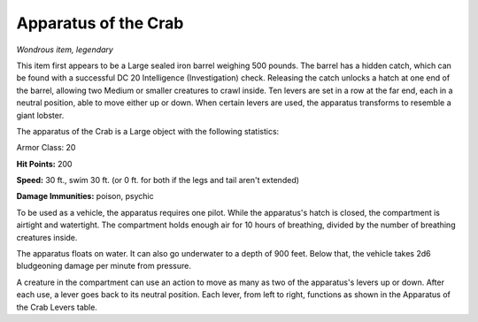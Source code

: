 
.. _srd:apparatus-of-the-crab:

Apparatus of the Crab
------------------------------------------------------


*Wondrous item, legendary*

This item first appears to be a Large sealed iron barrel weighing 500
pounds. The barrel has a hidden catch, which can be found with a
successful DC 20 Intelligence (Investigation) check. Releasing the catch
unlocks a hatch at one end of the barrel, allowing two Medium or smaller
creatures to crawl inside. Ten levers are set in a row at the far end,
each in a neutral position, able to move either up or down. When certain
levers are used, the apparatus transforms to resemble a giant lobster.

The apparatus of the Crab is a Large object with the following
statistics:

Armor Class: 20


**Hit Points:** 200

**Speed:** 30 ft., swim 30 ft. (or 0 ft. for both if the legs and tail
aren't extended)

**Damage Immunities:** poison, psychic

To be used as a vehicle, the apparatus requires one pilot. While the
apparatus's hatch is closed, the compartment is airtight and watertight.
The compartment holds enough air for 10 hours of breathing, divided by
the number of breathing creatures inside.

The apparatus floats on water. It can also go underwater to a depth of
900 feet. Below that, the vehicle takes 2d6 bludgeoning damage per
minute from pressure.

A creature in the compartment can use an action to move as many as two
of the apparatus's levers up or down. After each use, a lever goes back
to its neutral position. Each lever, from left to right, functions as
shown in the Apparatus of the Crab Levers table.

